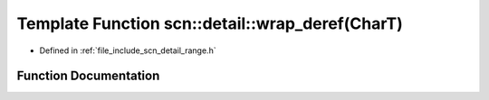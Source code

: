 .. _exhale_function_namespacescn_1_1detail_1a691014babdb4e31b98b666edba560215:

Template Function scn::detail::wrap_deref(CharT)
================================================

- Defined in :ref:`file_include_scn_detail_range.h`


Function Documentation
----------------------


.. doxygenfunction:: scn::detail::wrap_deref(CharT)
